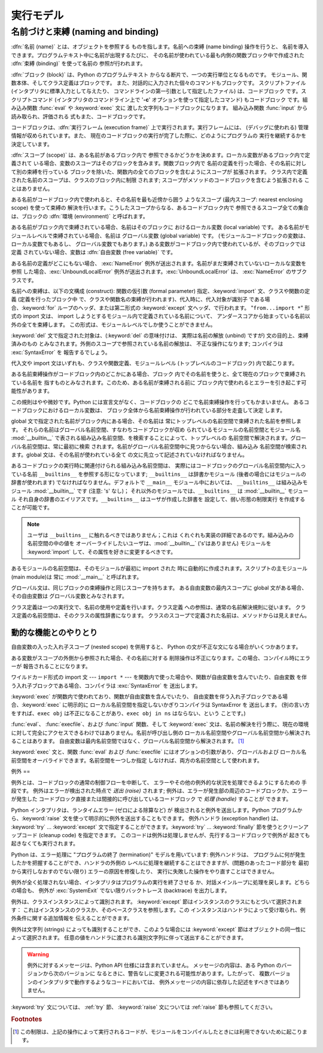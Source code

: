 
.. _execmodel:

*****
実行モデル
*****

.. index:: single: execution model


.. _naming:

名前づけと束縛 (naming and binding)
============================

.. index::
   pair: code; block
   single: namespace
   single: scope

.. index::
   single: name
   pair: binding; name

:dfn:`名前 (name)` とは、オブジェクトを参照する ものを指します。名前への束縛 (name binding) 操作を行うと、
名前を導入できます。プログラムテキスト中に名前が出現するたびに、 その名前が使われている最も内側の関数ブロック中で作成された :dfn:`束縛
(binding)` を使って名前の 参照が行われます。

.. index:: single: block

:dfn:`ブロック (block)` は、Python のプログラムテキスト からなる断片で、一つの実行単位となるものです。
モジュール、関数本体、そしてクラス定義はブロックです。 また、対話的に入力された個々のコマンドもブロックです。 スクリプトファイル
(インタプリタに標準入力として与えたり、 コマンドラインの第一引数として指定したファイル) は、コードブロック です。スクリプトコマンド
(インタプリタのコマンドライン上で '**-c**' オプションを使って指定したコマンド) もコードブロック です。組み込み関数 :func:`eval` や
:keyword:`exec` 文に 渡した文字列もコードブロックになります。 組み込み関数 :func:`input` から読み取られ、評価される
式もまた、コードブロックです。

.. index:: pair: execution; frame

コードブロックは、:dfn:`実行フレーム (execution frame)`  上で実行されます。実行フレームには、 (デバッグに使われる)
管理情報が収められています。また、 現在のコードブロックの実行が完了した際に、どのようにプログラムの 実行を継続するかを決定しています。

.. index:: single: scope

:dfn:`スコープ (scope)` は、ある名前があるブロック内で 参照できるかどうかを決めます。ローカル変数があるブロック内で定義されて
いる場合、変数のスコープはそのブロックを含みます。関数ブロック内で 名前の定義を行った場合、その名前に対して別の束縛を行っている
ブロックを除いた、関数内の全てのブロックを含むようにスコープが 拡張されます。 クラス内で定義された名前のスコープは、クラスのブロック内に制限 されます;
スコープがメソッドのコードブロックを含むよう拡張される ことはありません。

.. index:: single: environment

ある名前がコードブロック内で使われると、その名前を最も近傍から囲う ようなスコープ (最内スコープ: nearest enclosing scope)
を使って束縛の 解決を行います。こうしたスコープからなる、あるコードブロック内で 参照できるスコープ全ての集合は、ブロックの  :dfn:`環境
(environment)` と呼ばれます。

.. index:: pair: free; variable

ある名前がブロック内で束縛されている場合、名前はそのブロックに おけるローカル変数 (local variable) です。
ある名前がモジュールレベルで束縛されている場合、名前は グローバル変数 (global variable) です。
(モジュールコードブロックの変数は、ローカル変数でもあるし、 グローバル変数でもあります。) ある変数がコードブロック内で使われているが、そのブロックでは定義
されていない場合、変数は :dfn:`自由変数 (free variable)` です。

.. index::
   single: NameError (built-in exception)
   single: UnboundLocalError

ある名前の定義がどこにもない場合、 :exc:`NameError` 例外が送出されます。名前がまだ束縛されていないローカルな変数を参照
した場合、:exc:`UnboundLocalError`  例外が送出されます。:exc:`UnboundLocalError` は、
:exc:`NameError` のサブクラスです。

.. index:: statement: from

名前への束縛は、以下の文構成 (construct): 関数の仮引数 (formal parameter) 指定、:keyword:`import`
文、クラスや関数の定義 (定義を行ったブロック中 で、クラスや関数名の束縛が行われます)、代入時に、代入対象が識別子 である場合、:keyword:`for`
ループのヘッダ、または第二形式の :keyword:`except` 文ヘッダ、で行われます。 "``from...import *``" 形式の import
文は、 import しようとするモジュール内で定義されている名前について、 アンダースコアから始まっている名前以外の全てを束縛します。
この形式は、モジュールレベルでしか使うことができません。

:keyword:`del` 文で指定された対象は、(:keyword:`del` の意味付けは、 実際は名前の解放 (unbind) ですが)
文の目的上、束縛済みのもの とみなされます。外側のスコープで参照されている名前の解放は、 不正な操作になります; コンパイラは
:exc:`SyntaxError` を 報告するでしょう。

代入文や import 文はいずれも、クラスや関数定義、モジュールレベル (トップレベルのコードブロック) 内で起こります。

ある名前束縛操作がコードブロック内のどこかにある場合、ブロック 内でその名前を使うと、全て現在のブロックで束縛されている名前を
指すものとみなされます。このため、ある名前が束縛される前に ブロック内で使われるとエラーを引き起こす可能性があります。

この規則はやや微妙です。Python には宣言文がなく、コードブロックの どこで名前束縛操作を行ってもかまいません。 あるコードブロックにおけるローカル変数は、
ブロック全体から名前束縛操作が行われている部分を走査して決定 します。

global 文で指定された名前がブロック内にある場合、その名前は 常にトップレベルの名前空間で束縛された名前を参照します。
それらの名前はグローバル名前空間、すなわちコードブロックが収め られているモジュールの名前空間とモジュール名 :mod:`__builtin__`
で表される組み込み名前空間、を検索することによって、トップレベルの 名前空間で解決されます。グローバル名前空間は、常に最初に検索
されます。名前がグローバル名前空間中に見つからない場合、組み込み 名前空間が検索されます。global 文は、その名前が使われている全て
の文に先立って記述されていなければなりません。

.. index:: pair: restricted; execution

あるコードブロックの実行時に関連付けられる組み込み名前空間は、 実際にはコードブロックのグローバル名前空間内に入っている名前 ``__builtins__``
を参照する形になっています; ``__builtins__``  は辞書かモジュール (後者の場合にはモジュールの辞書が使われます)
でなければなりません。デフォルトで ``__main__`` モジュール中においては、 ``__builtins__`` は組み込みモジュール
:mod:`__builtin__` です (注意: 's' なし)； それ以外のモジュールでは、``__builtins__`` は
:mod:`__builtin__` モジュール それ自身の辞書のエイリアスです。``__builtins__`` はユーザが作成した辞書を
設定して、弱い形態の制限実行  を作成することが可能です。

.. note::

   ユーザは ``__builtins__`` に触れるべきではありません；これは くれぐれも実装の詳細であるのです。組み込みの名前空間の中の値を
   オーバーライドしたいユーザは、:mod:`__builtin__` ('s'はありません)  モジュールを :keyword:`import`
   して、その属性を好きに変更するべきです。

.. index:: module: __main__

あるモジュールの名前空間は、そのモジュールが最初に import された 時に自動的に作成されます。スクリプトの主モジュール (main module)は 常に
:mod:`__main__` と呼ばれます。

グローバル文は、同じブロックの束縛操作と同じスコープを持ちます。 ある自由変数の最内スコープに global 文がある場合、その自由変数は
グローバル変数とみなされます。

クラス定義は一つの実行文で、名前の使用や定義を行います。クラス定義 への参照は、通常の名前解決規則に従います。
クラス定義の名前空間は、そのクラスの属性辞書になります。 クラスのスコープで定義された名前は、メソッドからは見えません。


.. _dynamic-features:

動的な機能とのやりとり
-----------

自由変数の入った入れ子スコープ (nested scope) を併用すると、 Python の文が不正な文になる場合がいくつかあります。

ある変数がスコープの外側から参照された場合、その名前に対する 削除操作は不正になります。この場合、コンパイル時にエラーが 報告されることになります。

ワイルドカード形式の import 文  --- ``import *`` ---  を関数内で使った場合や、関数が自由変数を含んでいたり、自由変数
を伴う入れ子ブロックである場合、コンパイラは :exc:`SyntaxError` を 送出します。

:keyword:`exec` が関数内で使われており、関数が自由変数を含んでいたり、 自由変数を伴う入れ子ブロックである場合、:keyword:`exec`
に明示的に ローカル名前空間を指定しないかぎりコンパイラは SyntaxError を 送出します。 (別の言い方をすれば、``exec obj``
は不正になることがあり、``exec obj in ns`` はならない、という ことです。)

:func:`eval`、 :func:`execfile`、および :func:`input` 関数、そして :keyword:`exec`
文は、名前の解決を行う際に、現在の環境 に対して完全にアクセスできるわけではありません。名前が呼び出し側の
ローカル名前空間やグローバル名前空間から解決されることはあります。 自由変数は最内名前空間ではなく、グローバル名前空間から解決されます。  [#]_

:keyword:`exec` 文と、関数 :func:`eval` および :func:`execfile` にはオプションの引数があり、グローバルおよび
ローカル名前空間をオーバライドできます。名前空間を一つしか指定 しなければ、両方の名前空間として使われます。


.. _exceptions:

例外
==

.. index:: single: exception

.. index::
   single: raise an exception
   single: handle an exception
   single: exception handler
   single: errors
   single: error handling

例外とは、コードブロックの通常の制御フローを中断して、 エラーやその他の例外的な状況を処理できるようにするための 手段です。 例外はエラーが検出された時点で
*送出 (raise)* されます; 例外は、エラーが発生部の周辺のコードブロックか、エラーが発生した
コードブロック直接または間接的に呼び出しているコードブロック で *処理 (handle)* することが できます。

Python インタプリタは、ランタイムエラー (ゼロによる除算など) が 検出されると例外を送出します。Python
プログラムから、:keyword:`raise` 文を使って明示的に例外を送出することもできます。 例外ハンドラ (exception handler) は、
:keyword:`try` ... :keyword:`except` 文で指定することができます。:keyword:`try` ...
:keyword:`finally`  節を使うとクリーンアップコード (cleanup code) を指定できます。
このコードは例外は処理しませんが、先行するコードブロックで例外が 起きても起きなくても実行されます。

.. index:: single: termination model

Python は、エラー処理に "プログラムの終了 (termination)"  モデルを用いています: 例外ハンドラは、
プログラムに何が発生したかを把握することができ、ハンドラの外側の レベルに処理を継続することはできますが、(問題のあったコード部分を
最初から実行しなおすのでない限り) エラーの原因を修復したり、 実行に失敗した操作をやり直すことはできません。

.. index:: single: SystemExit (built-in exception)

例外が全く処理されない場合、インタプリタはプログラムの実行を終了させる か、対話メインループに処理を戻します。どちらの場合も、 例外が
:exc:`SystemExit` でない限りバックトレース (backtrace) を出力します。

例外は、クラスインスタンスによって識別されます。 :keyword:`except` 節はインスタンスのクラスにもとづいて選択されます：
これはインスタンスのクラスか、そのベースクラスを参照します。この インスタンスはハンドラによって受け取られ、例外条件に関する追加情報を 伝えることができます。

例外は文字列 (strings) によっても識別することができ、このような場合には :keyword:`except`
節はオブジェクトの同一性によって選択されます。 任意の値をハンドラに渡される識別文字列に伴って送出することができます。

.. deprecated:: 2.5
   文字列の例外は新規のコードでは使うべきではありません。 これは Python の将来のバージョンではサポートされないでしょう。
   古いコードは代わりにクラスによる例外を使うように書き直すべきです。

.. warning::

   例外に対するメッセージは、Python API 仕様には含まれていません。 メッセージの内容は、ある Python のバージョンから次のバージョンに
   なるときに、警告なしに変更される可能性があります。したがって、 複数バージョンのインタプリタで動作するようなコードにおいては、
   例外メッセージの内容に依存した記述をすべきではありません。

:keyword:`try` 文については、 :ref:`try` 節、 :keyword:`raise` 文については  :ref:`raise`
節も参照してください。

.. rubric:: Footnotes

.. [#] この制限は、上記の操作によって実行されるコードが、モジュールをコンパイルしたときには利用できないために起こります。

